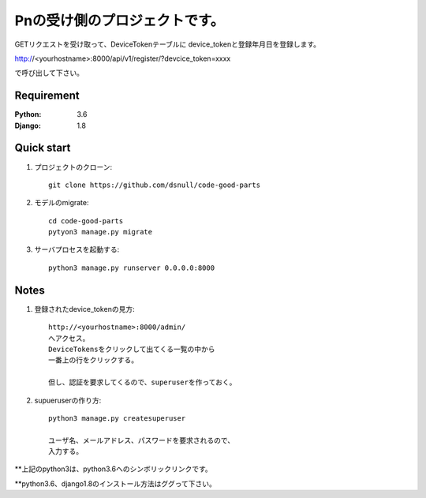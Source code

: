 ==============================
Pnの受け側のプロジェクトです。
==============================

GETリクエストを受け取って、DeviceTokenテーブルに
device_tokenと登録年月日を登録します。

http://<yourhostname>:8000/api/v1/register/?devcice_token=xxxx

で呼び出して下さい。

Requirement
===========

:Python: 3.6
:Django: 1.8

Quick start
===========

#. プロジェクトのクローン::

        git clone https://github.com/dsnull/code-good-parts

#. モデルのmigrate::

        cd code-good-parts
        pytyon3 manage.py migrate

#. サーバプロセスを起動する::

       python3 manage.py runserver 0.0.0.0:8000

Notes
===========

#. 登録されたdevice_tokenの見方::

        http://<yourhostname>:8000/admin/
        へアクセス。
        DeviceTokensをクリックして出てくる一覧の中から
        一番上の行をクリックする。

        但し、認証を要求してくるので、superuserを作っておく。

#. supueruserの作り方::

        python3 manage.py createsuperuser
         
        ユーザ名、メールアドレス、パスワードを要求されるので、
        入力する。

**上記のpython3は、python3.6へのシンボリックリンクです。

**python3.6、django1.8のインストール方法はググって下さい。

